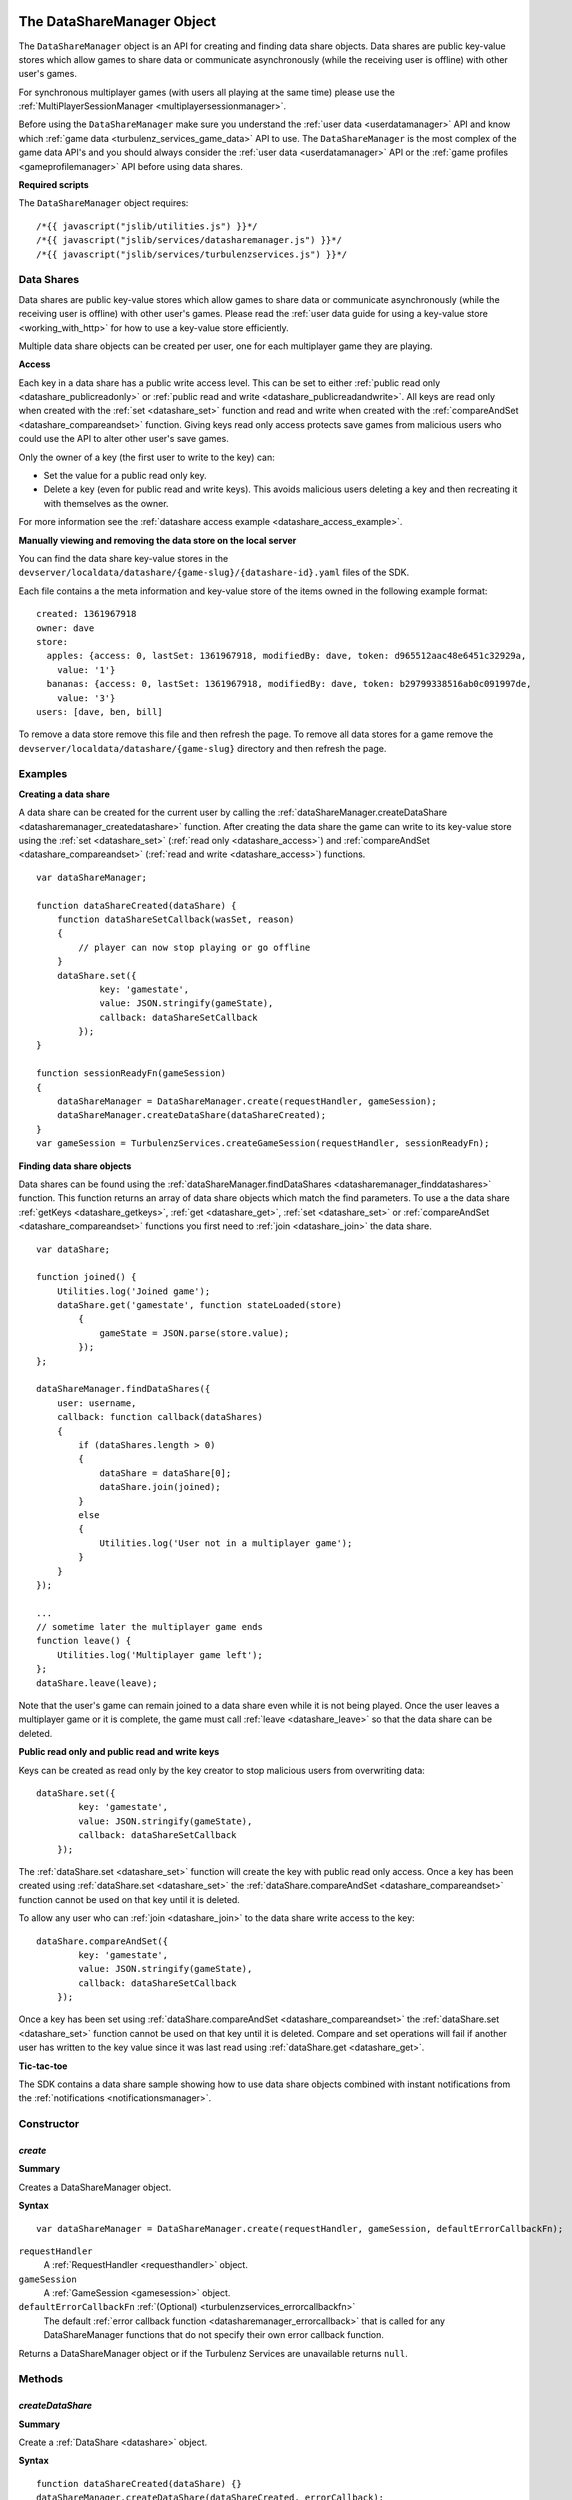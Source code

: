 .. index::
    single: DataShareManager

.. _datasharemanager:

.. highlight:: javascript

---------------------------
The DataShareManager Object
---------------------------

.. Added in :ref:`SDK x.x.x <added_sdk_0_25_0>`.

The ``DataShareManager`` object is an API for creating and finding data share objects.
Data shares are public key-value stores which allow games to share data or
communicate asynchronously (while the receiving user is offline) with other user's games.

For synchronous multiplayer games (with users all playing at the same time) please use the
:ref:`MultiPlayerSessionManager <multiplayersessionmanager>`.

Before using the ``DataShareManager`` make sure you understand the :ref:`user data <userdatamanager>` API and
know which :ref:`game data <turbulenz_services_game_data>` API to use.
The ``DataShareManager`` is the most complex of the game data API's and you should always consider
the :ref:`user data <userdatamanager>` API or the :ref:`game profiles <gameprofilemanager>` API before using data
shares.

**Required scripts**

The ``DataShareManager`` object requires::

    /*{{ javascript("jslib/utilities.js") }}*/
    /*{{ javascript("jslib/services/datasharemanager.js") }}*/
    /*{{ javascript("jslib/services/turbulenzservices.js") }}*/

Data Shares
===========

Data shares are public key-value stores which allow games to share data or
communicate asynchronously (while the receiving user is offline) with other user's games.
Please read the :ref:`user data guide for using a key-value store <working_with_http>` for how to use a key-value store
efficiently.

Multiple data share objects can be created per user, one for each multiplayer game they are playing.

.. _datashare_access:

**Access**

Each key in a data share has a public write access level.
This can be set to either :ref:`public read only <datashare_publicreadonly>` or
:ref:`public read and write <datashare_publicreadandwrite>`.
All keys are read only when created with the :ref:`set <datashare_set>` function and
read and write when created with the :ref:`compareAndSet <datashare_compareandset>` function.
Giving keys read only access protects save games from malicious users who could use the API to alter other user's save
games.

Only the owner of a key (the first user to write to the key) can:

- Set the value for a public read only key.

- Delete a key (even for public read and write keys).
  This avoids malicious users deleting a key and then recreating it with themselves as the owner.

For more information see the :ref:`datashare access example <datashare_access_example>`.

**Manually viewing and removing the data store on the local server**

You can find the data share key-value stores in the ``devserver/localdata/datashare/{game-slug}/{datashare-id}.yaml``
files of the SDK.

.. highlight:: yaml

Each file contains a the meta information and key-value store of the items owned in the following example format::

    created: 1361967918
    owner: dave
    store:
      apples: {access: 0, lastSet: 1361967918, modifiedBy: dave, token: d965512aac48e6451c32929a,
        value: '1'}
      bananas: {access: 0, lastSet: 1361967918, modifiedBy: dave, token: b29799338516ab0c091997de,
        value: '3'}
    users: [dave, ben, bill]

.. highlight:: javascript

To remove a data store remove this file and then refresh the page.
To remove all data stores for a game remove the ``devserver/localdata/datashare/{game-slug}`` directory and then refresh
the page.

Examples
========

**Creating a data share**

A data share can be created for the current user by calling the
:ref:`dataShareManager.createDataShare <datasharemanager_createdatashare>` function.
After creating the data share the game can write to its key-value store using the
:ref:`set <datashare_set>` (:ref:`read only <datashare_access>`) and
:ref:`compareAndSet <datashare_compareandset>` (:ref:`read and write <datashare_access>`) functions.

::

    var dataShareManager;

    function dataShareCreated(dataShare) {
        function dataShareSetCallback(wasSet, reason)
        {
            // player can now stop playing or go offline
        }
        dataShare.set({
                key: 'gamestate',
                value: JSON.stringify(gameState),
                callback: dataShareSetCallback
            });
    }

    function sessionReadyFn(gameSession)
    {
        dataShareManager = DataShareManager.create(requestHandler, gameSession);
        dataShareManager.createDataShare(dataShareCreated);
    }
    var gameSession = TurbulenzServices.createGameSession(requestHandler, sessionReadyFn);

**Finding data share objects**

Data shares can be found using the :ref:`dataShareManager.findDataShares <datasharemanager_finddatashares>` function.
This function returns an array of data share objects which match the find parameters.
To use a the data share :ref:`getKeys <datashare_getkeys>`, :ref:`get <datashare_get>`, :ref:`set <datashare_set>` or
:ref:`compareAndSet <datashare_compareandset>` functions you first need to :ref:`join <datashare_join>` the data share.

::

    var dataShare;

    function joined() {
        Utilities.log('Joined game');
        dataShare.get('gamestate', function stateLoaded(store)
            {
                gameState = JSON.parse(store.value);
            });
    };

    dataShareManager.findDataShares({
        user: username,
        callback: function callback(dataShares)
        {
            if (dataShares.length > 0)
            {
                dataShare = dataShare[0];
                dataShare.join(joined);
            }
            else
            {
                Utilities.log('User not in a multiplayer game');
            }
        }
    });

    ...
    // sometime later the multiplayer game ends
    function leave() {
        Utilities.log('Multiplayer game left');
    };
    dataShare.leave(leave);

Note that the user's game can remain joined to a data share even while it is not being played.
Once the user leaves a multiplayer game or it is complete, the game must call :ref:`leave <datashare_leave>` so that the
data share can be deleted.

.. _datashare_access_example:

**Public read only and public read and write keys**

Keys can be created as read only by the key creator to stop malicious users from overwriting data::

    dataShare.set({
            key: 'gamestate',
            value: JSON.stringify(gameState),
            callback: dataShareSetCallback
        });

The :ref:`dataShare.set <datashare_set>` function will create the key with public read only access.
Once a key has been created using :ref:`dataShare.set <datashare_set>` the
:ref:`dataShare.compareAndSet <datashare_compareandset>` function cannot be used on that key until it is deleted.

To allow any user who can :ref:`join <datashare_join>` to the data share write access to the key::

    dataShare.compareAndSet({
            key: 'gamestate',
            value: JSON.stringify(gameState),
            callback: dataShareSetCallback
        });

Once a key has been set using :ref:`dataShare.compareAndSet <datashare_compareandset>` the
:ref:`dataShare.set <datashare_set>` function cannot be used on that key until it is deleted.
Compare and set operations will fail if another user has written to the key value since it was last
read using :ref:`dataShare.get <datashare_get>`.

**Tic-tac-toe**

The SDK contains a data share sample showing how to use data share objects combined with instant notifications from the
:ref:`notifications <notificationsmanager>`.

Constructor
===========

.. index::
    pair: DataShareManager; create

.. _datasharemanager_create:

`create`
--------

**Summary**

Creates a DataShareManager object.

**Syntax** ::

    var dataShareManager = DataShareManager.create(requestHandler, gameSession, defaultErrorCallbackFn);

``requestHandler``
    A :ref:`RequestHandler <requesthandler>` object.

``gameSession``
    A :ref:`GameSession <gamesession>` object.

``defaultErrorCallbackFn`` :ref:`(Optional) <turbulenzservices_errorcallbackfn>`
    The default :ref:`error callback function <datasharemanager_errorcallback>` that is called for any DataShareManager
    functions that do not specify their own error callback function.

Returns a DataShareManager object or if the Turbulenz Services are unavailable returns ``null``.

Methods
=======

.. index::
    pair: DataShareManager; createDataShare

.. _datasharemanager_createdatashare:

`createDataShare`
-----------------

**Summary**

Create a :ref:`DataShare <datashare>` object.

**Syntax** ::

    function dataShareCreated(dataShare) {}
    dataShareManager.createDataShare(dataShareCreated, errorCallback);

``dataShareCreated``
    A JavaScript function.
    A callback function called asynchronously with the created :ref:`DataShare <datashare>` object.

``errorCallback`` :ref:`(Optional) <datasharemanager_errorcallback>`

The current user owns the returned ``dataShare`` object and is automatically :ref:`joined <datashare_join>` to it.

.. index::
    pair: DataShareManager; findDataShares

.. _datasharemanager_finddatashares:

`findDataShares`
----------------

**Summary**

Create a :ref:`DataShare <datashare>` object.

**Syntax** ::

    function dataSharesFound(dataShares) {}
    var dataShare = dataShareManager.findDataShares({
            user: 'bob',
            callback: dataSharesFound,
            errorCallback: errorCallback
        });

``user`` (Optional)
    A JavaScript string.
    Find all data shares with the username ``user`` joined.

``callback``
    A JavaScript function.
    Returns a list of the first 64 :ref:`DataShare <datashare>` objects matching the search sorted by most recently
    created.

``errorCallback`` :ref:`(Optional) <datasharemanager_errorcallback>`

.. NOTE::
    The user must be :ref:`joined <datashare_join>` to the data share before calling
    :ref:`getKeys <datashare_getkeys>`,
    :ref:`get <datashare_get>`,
    :ref:`set <datashare_set>` or
    :ref:`compareAndSet <datashare_compareandset>` functions.
    When calling :ref:`createDataShare <datasharemanager_createdatashare>` the current user is joined automatically.

.. index::
    single: DataShareManager

.. _datashare:

.. highlight:: javascript

--------------------
The DataShare Object
--------------------

.. Added in :ref:`SDK x.x.x <added_sdk_x_x_x>`.

A data share object can be created with a call to
:ref:`DataShareManager.createDataShare <datasharemanager_createdatashare>`.
Other users data share objects can be retrieved with a call to
:ref:`DataShareManager.findDataShares <datasharemanager_finddatashares>`.

Methods
=======

.. index::
    pair: DataShare; join

.. _datashare_join:

`join`
------

**Summary**

Join the :ref:`DataShare <datashare>`.

**Syntax** ::

    function dataShareJoined() {}
    dataShare.join(dataShareJoined, errorCallback);

``dataShareJoined``
    A JavaScript function.
    Callback function, called asynchronously once the joined to the ``dataShare`` object.

``errorCallback`` :ref:`(Optional) <datasharemanager_errorcallback>`

The user must be joined to the data share before calling
:ref:`getKeys <datashare_getkeys>`,
:ref:`get <datashare_get>`,
:ref:`set <datashare_set>`
or :ref:`compareAndSet <datashare_compareandset>` functions.
Once, the game has finished using a ``dataShare`` object it must call :ref:`dataShare.leave <datashare_leave>`.

.. NOTE::
    Calling :ref:`dataShareManager.createDataShare <datasharemanager_createdatashare>` automatically joins the user to
    the created data share.

.. index::
    pair: DataShare; leave

.. _datashare_leave:

`leave`
-------

**Summary**

Leave the :ref:`DataShare <datashare>`.

**Syntax** ::

    function dataShareLeaveCallback() {}
    dataShare.leave(dataShareLeaveCallback, errorCallback);

``dataShareLeaveCallback``
    A JavaScript function.
    Callback function, called asynchronously once the user is removed from the ``dataShare`` object.

``errorCallback`` :ref:`(Optional) <datasharemanager_errorcallback>`

Once, the game has finished using a ``dataShare`` object it must call :ref:`dataShare.leave <datashare_leave>`.
Once all joined players leave a ``dataShare`` object it will be deleted
(so there is no need to manually delete the keys).

.. NOTE::
    The owner of the ``dataShare`` object is joined automatically when they call
    :ref:`DataShareManager.createDataShare <datasharemanager_createdatashare>` but ``dataShare.leave`` should still be
    called once the owner has finished with the ``dataShare``.

.. index::
    pair: DataShare; setJoinable

.. _datashare_setjoinable:

`setJoinable`
-------------

**Summary**

Allow other players to join the data share.

**Syntax** ::

    function setJoinableCallback() {}
    dataShare.setJoinable(joinable, setJoinableCallback, errorCallback);

``joinable``
    A JavaScript boolean.
    Set the joinable flag to this value.

``setJoinableCallback``
    A JavaScript function.
    Callback function, called asynchronously once the user is removed from the ``dataShare`` object.

``errorCallback`` :ref:`(Optional) <datasharemanager_errorcallback>`

Allow other players to join the data share.
On creation of the data share this flag is set to true.

When this flag is set to false, other users will not be able to :ref:`find <datasharemanager_finddatashares>` this data
share (with the exception of users who are already :ref:`joined <datashare_join>` to this data share).
This can be used, for example, to stop new players from joining after the maximum number of players have joined.

.. index::
    pair: DataShare; getKeys

.. _datashare_getkeys:

`getKeys`
---------

**Summary**

Find all of the keys set for the :ref:`DataShare <datashare>` key-value store.

**Syntax** ::

    function dataShareGetKeysCallback(stores) {}
    dataShare.getKeys(dataShareGetKeysCallback, errorCallback);

``dataShareGetKeysCallback``
    A JavaScript function.
    Callback function, called asynchronously with the key summary data from the ``dataShare`` object.
    Called with the first 64 key ``stores`` which an list of summary data objects with the following properties:

    ``ownedBy``
        A JavaScript string.
        The username of the first user to set the data for key ``key``.
        This is reset when the key is removed.

    ``access``
        Either :ref:`DataShare.publicReadOnly <datashare_publicreadonly>` or
        :ref:`DataShare.publicReadAndWrite <datashare_publicreadandwrite>`.
        The write access for key ``key``.

    Note that, to save bandwidth and memory, it does not contain ``value`` for any of the keys.

``errorCallback`` :ref:`(Optional) <datasharemanager_errorcallback>`

.. NOTE::
    The user must be :ref:`joined <datashare_join>` to the data share before calling :ref:`getKeys <datashare_getkeys>`.

.. index::
    pair: DataShare; get

.. _datashare_get:

`get`
-----

**Summary**

Get a value from the :ref:`DataShare <datashare>` key-value store.

**Syntax** ::

    function dataShareGetCallback(store) {}
    dataShare.get(key, dataShareGetCallback, errorCallback);

``key``
    A JavaScript string.
    The key to get in the data share key-value store.

``dataShareGetCallback``
    A JavaScript function.
    Callback function, called asynchronously with the data from the ``dataShare`` object.
    Called with ``store`` which is either ``null`` if no value has been set or an object with the following properties:

    ``ownedBy``
        A JavaScript string.
        The username of the first user to set the data for key ``key``.
        This is reset when the key is removed.

    ``value``
        A JavaScript string.
        The value stored for key ``key`` see :ref:`set <datashare_set>` and
        :ref:`compareAndSet <datashare_compareandset>` functions.

    ``access``
        Either :ref:`DataShare.publicReadOnly <datashare_publicreadonly>` or
        :ref:`DataShare.publicReadAndWrite <datashare_publicreadandwrite>`.
        The write access for key ``key``.

``errorCallback`` :ref:`(Optional) <datasharemanager_errorcallback>`

.. NOTE::
    The user must be :ref:`joined <datashare_join>` to the data share before calling :ref:`get <datashare_get>`.

.. index::
    pair: DataShare; set

.. _datashare_set:

`set`
-----

**Summary**

Set a :ref:`public read only <datashare_publicreadonly>` value in the :ref:`DataShare <datashare>` key-value store.

**Syntax** ::

    function dataShareSetCallback(wasSet, reason) {}
    dataShare.set({
            key: 'apples',
            value: '3',
            callback: dataShareSetCallback,
            errorCallback: errorCallback
        });

``key``
    A JavaScript string.
    The key to set in the data share key-value store.

``value``
    A JavaScript string.
    The value to set for key ``key``.
    Setting ``value`` to an empty string will delete the key-value.

``dataShareSetCallback``
    A JavaScript function.
    Callback function, called asynchronously with:

    ``wasSet``
        A JavaScript boolean.
        True, if the data was successfully set.
        False otherwise, the reason it could not be set is specified in ``reason``.

    ``reason``
        A reason string from :ref:`DataShare.notSetReason <datashare_notsetreason>` or ``undefined`` if ``wasSet`` is
        true.

``errorCallback`` :ref:`(Optional) <datasharemanager_errorcallback>`

.. NOTE::
    The user must be :ref:`joined <datashare_join>` to the data share before calling :ref:`set <datashare_set>`.

.. NOTE::
    ``DataShare.compareAndSet`` can only be used on keys with
    :ref:`public read only <datashare_publicreadonly>` access values.
    For more information see the :ref:`datashare access example <datashare_access_example>`.

.. index::
    pair: DataShare; compareAndSet

.. _datashare_compareandset:

`compareAndSet`
---------------

**Summary**

Set a :ref:`public read and write <datashare_publicreadandwrite>` value in the :ref:`DataShare <datashare>` key-value
store if it has not been set by another user since the last :ref:`dataShare.get <datashare_get>` request for the
same key.

**Syntax** ::

    function dataShareSetCallback(wasSet, reason) {}
    dataShare.compareAndSet({
            key: 'apples',
            value: '3',
            callback: dataShareSetCallback,
            errorCallback: errorCallback
        });

    // example callback usage:
    function dataShareSetCallback(wasSet, reason)
    {
        if (!wasSet && reason === DataShare.notSetReason.changed)
        {
            // unable to set key because it has changed since the last dataShare.get('apples') request
        }
    }

``key``
    A JavaScript string.
    The key to set in the data share key-value store.

``value``
    A JavaScript string.
    The value to set for key ``key``.
    Setting ``value`` to an empty string will delete the key-value.

``dataShareSetCallback``
    A JavaScript function.
    Callback function, called asynchronously with:

    ``wasSet``
        A JavaScript boolean.
        True, if the data was successfully set.
        False otherwise, the reason it could not be set is specified in ``reason``.

    ``reason``
        A reason string from :ref:`DataShare.notSetReason <datashare_notsetreason>` or ``undefined`` if ``wasSet`` is
        true.

``errorCallback`` :ref:`(Optional) <datasharemanager_errorcallback>`

The ``reason`` argument will return ``DataShare.notSetReason.changed`` if the key has been set by another user
since the key was last read with :ref:`dataShare.get <datashare_get>`.

.. NOTE::
    The user must be :ref:`joined <datashare_join>` to the data share before calling ``DataShare.compareAndSet``.

.. NOTE::
    ``DataShare.compareAndSet`` can only be used on keys with
    :ref:`public read and write <datashare_publicreadandwrite>` access values.
    For more information see the :ref:`datashare access example <datashare_access_example>`.

Properties
==========

.. index::
    pair: DataShare; publicReadOnly

.. _datashare_publicreadonly:

`publicReadOnly`
----------------

**Summary**

Public read only flag returned by :ref:`dataShare.get <dataShare_get>` and :ref:`dataShare.getKeys <datashare_getkeys>`
functions.

**Syntax** ::

    var publicReadOnly = DataShare.publicReadOnly;

To set a key with ``DataShare.publicReadOnly`` access use the :ref:`dataShare.set <datashare_set>` function.
The :ref:`dataShare.compareAndSet <datashare_compareandset>` function cannot be used on ``DataShare.publicReadOnly``
keys.

A JavaScript number.

.. NOTE::
    This property is read only.

.. index::
    pair: DataShare; publicReadAndWrite

.. _datashare_publicreadandwrite:

`publicReadAndWrite`
--------------------

**Summary**

Public read and write flag returned by :ref:`dataShare.get <dataShare_get>` and
:ref:`dataShare.getKeys <datashare_getkeys>` functions.

**Syntax** ::

    var publicReadAndWrite = DataShare.publicReadAndWrite;

To set a key with ``DataShare.publicReadAndWrite`` access use the
:ref:`dataShare.compareAndSet <datashare_compareandset>` function.
The :ref:`dataShare.set <datashare_set>` function cannot be used on ``DataShare.publicReadAndWrite``
keys.

A JavaScript number.

.. NOTE::
    This property is read only.

.. index::
    pair: DataShare; notSetReason

.. _datashare_notsetreason:

`notSetReason`
--------------

**Summary**

A dictionary of reasons why a :ref:`set <datashare_set>` or :ref:`compareAndSet <datashare_compareandset>` operation
could not be achieved.

**Syntax** ::

    var notSetReason = DataShare.notSetReason;

    // example usage:
    function dataShareSetCallback(wasSet, reason)
    {
        if (!wasSet && reason === DataShare.notSetReason.changed)
        {
            // unable to set key because it has changed since the last dataShare.get('apples') request
        }
    }
    dataShare.compareAndSet({
            key: 'apples',
            value: '3',
            callback: dataShareSetCallback,
            errorCallback: errorCallback
        });
    // or
    dataShare.set({
            key: 'apples',
            value: '3',
            callback: dataShareSetCallback,
            errorCallback: errorCallback
        });

The ``notSetReason`` properties are:

.. _datashare_notsetreason_changed:

``changed``
    The key could not be set for the :ref:`compareAndSet <datashare_compareandset>` function
    because it has changed since the last :ref:`get <datashare_get>` request for the same key.

.. _datashare_notsetreason_readonly:

``readOnly``
    The key could not be set as it is read only.
    When :ref:`publicReadOnly <datashare_publicreadonly>` access is set:

    - Only the :ref:`dataShare.set <datashare_set>` function can be used to set the key
      value (:ref:`dataShare.compareAndSet <datashare_compareandset>` cannot be used).
    - Only the owner of a key can set the value for a read only key.

.. _datashare_notsetreason_readandwrite:

``readAndWrite``
    When :ref:`publicReadAndWrite <datashare_publicreadandwrite>` access is set
    only the :ref:`dataShare.compareAndSet <datashare_compareandset>` function can be used to set the key value
    (:ref:`dataShare.set <datashare_set>` cannot be used).

.. _datashare_notsetreason_unauthorizeddelete:

``unauthorizedDelete``
    The key could not be deleted because it is not owned by the current user.
    Only the owner of a key can delete the key.

.. NOTE::
    This property is read only.

.. index::
    pair: DataShare; created

.. _datashare_created:

`created`
---------

**Summary**

The UTC time since epoch in seconds that the data share was created.

**Syntax** ::

    var created = dataShare.created;

A JavaScript number.

.. NOTE::
    This property is read only.

.. index::
    pair: DataShare; owner

.. _datashare_owner:

`owner`
-------

**Summary**

The username of the creator of the data share.

**Syntax** ::

    var owner = dataShare.owner;

A JavaScript string.

.. NOTE::
    This property is read only.

.. index::
    pair: DataShare; users

.. _datashare_users:

`users`
-------

**Summary**

A list of user's usernames joined to the data share.

**Syntax** ::

    var users = dataShare.users;
    var username = users[0];

A JavaScript array of strings.

.. NOTE::
    This property is read only.

.. index::
    pair: DataShare; joinable

.. _datashare_joinable:

`joinable`
----------

**Summary**

True, if a data share can be joined.
False, otherwise.

**Syntax** ::

    var joinable = dataShare.joinable;

A JavaScript boolean.
See :ref:`setJoinable <datashare_setjoinable>` to set this property.
If false, then the ``dataShare`` object will not be returned by
:ref:`DataShareManager.findDataShares <datasharemanager_finddatashares>` if the current user is not joined to the data
share.

.. NOTE::
    This property is read only.

.. _datasharemanager_errorcallback:

Error callback
==============

If no error callback is given then the :ref:`DataShareManager.create <turbulenzservices_createstoremanager>`
``errorCallbackFn`` is used.

**Summary**

A JavaScript function.
Returns an error message and its HTTP status.

**Syntax** ::

    function errorCallbackFn(errorMsg, httpStatus, calledByFn, calledByParams) {}

``errorMsg``
    A JavaScript string.
    The error message.

``httpStatus``
    A JavaScript number.
    You can find a list of common status codes here - http://en.wikipedia.org/wiki/List_of_HTTP_status_codes

``calledByFn``
    A JavaScript function.
    The function that threw the error.

``calledByParams``
    A JavaScript array of the parameters given to the function that threw the error.
